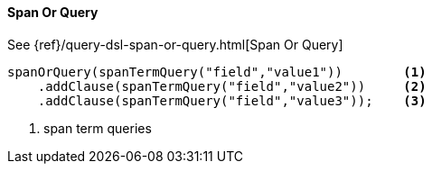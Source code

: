 [[java-query-dsl-span-or-query]]
==== Span Or Query

See {ref}/query-dsl-span-or-query.html[Span Or Query]

["source","java"]
--------------------------------------------------
spanOrQuery(spanTermQuery("field","value1"))        <1>
    .addClause(spanTermQuery("field","value2"))     <2>
    .addClause(spanTermQuery("field","value3"));    <3>
--------------------------------------------------
<1> span term queries
